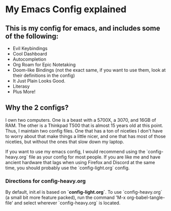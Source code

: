 * My Emacs Config explained
** This is my config for emacs, and includes some of the following:
- Evil Keybindings
- Cool Dashboard
- Autocompletion
- Org Roam for Epic Notetaking
- Doom-like Bindings (not the exact same, if you want to use them, look at their definitions in the config)
- It Just Plain Looks Good.
- Literasy
- Plus More!

** Why the 2 configs?
I own two computers. One is a beast with a 5700X, a 3070, and 16GB of RAM. The other is a Thinkpad T500 that is almost 15 years old at this point. Thus, I maintain two config files. One that has a ton of niceties I don't have to worry about that make things a little nicer, and one that has most of those niceties, but without the ones that slow down my laptop.

If you want to use my emacs config, I would recommend using the `config-heavy.org` file as your config for most people. If you are like me and have ancient hardware that lags when using Firefox and Discord at the same time, you should probably use the `config-light.org` config.

*** Directions for config-heavy.org
By default, init.el is based on *`config-light.org`*. To use `config-heavy.org` (a small bit more feature packed), run the command 'M-x org-babel-tangle-file' and select wherever `config-heavy.org` is located.
